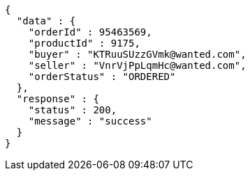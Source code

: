 [source,json,options="nowrap"]
----
{
  "data" : {
    "orderId" : 95463569,
    "productId" : 9175,
    "buyer" : "KTRuuSUzzGVmk@wanted.com",
    "seller" : "VnrVjPpLqmHc@wanted.com",
    "orderStatus" : "ORDERED"
  },
  "response" : {
    "status" : 200,
    "message" : "success"
  }
}
----